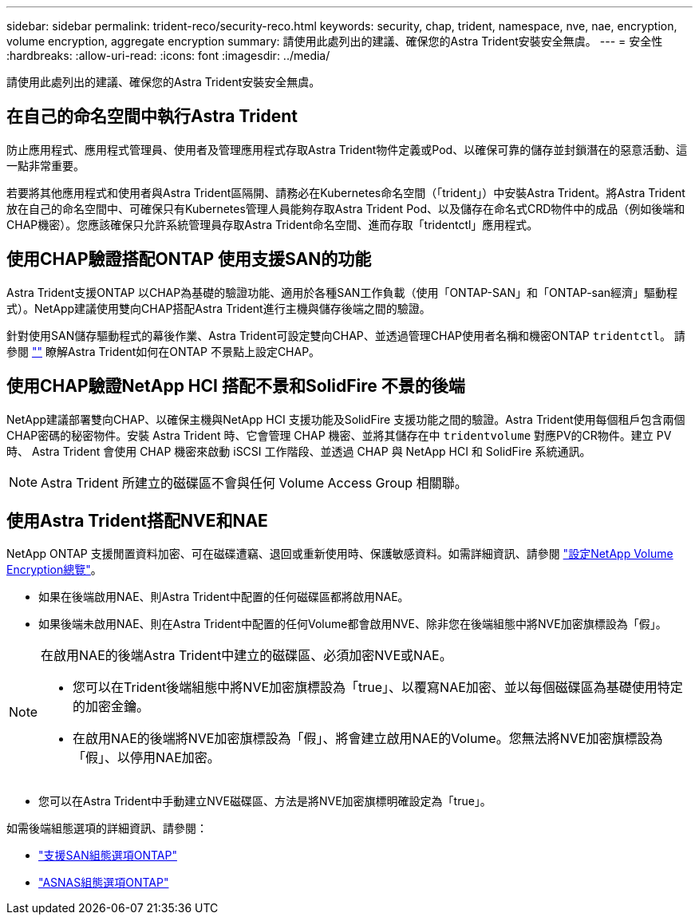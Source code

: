 ---
sidebar: sidebar 
permalink: trident-reco/security-reco.html 
keywords: security, chap, trident, namespace, nve, nae, encryption, volume encryption, aggregate encryption 
summary: 請使用此處列出的建議、確保您的Astra Trident安裝安全無虞。 
---
= 安全性
:hardbreaks:
:allow-uri-read: 
:icons: font
:imagesdir: ../media/


[role="lead"]
請使用此處列出的建議、確保您的Astra Trident安裝安全無虞。



== 在自己的命名空間中執行Astra Trident

防止應用程式、應用程式管理員、使用者及管理應用程式存取Astra Trident物件定義或Pod、以確保可靠的儲存並封鎖潛在的惡意活動、這一點非常重要。

若要將其他應用程式和使用者與Astra Trident區隔開、請務必在Kubernetes命名空間（「trident」）中安裝Astra Trident。將Astra Trident放在自己的命名空間中、可確保只有Kubernetes管理人員能夠存取Astra Trident Pod、以及儲存在命名式CRD物件中的成品（例如後端和CHAP機密）。您應該確保只允許系統管理員存取Astra Trident命名空間、進而存取「tridentctl」應用程式。



== 使用CHAP驗證搭配ONTAP 使用支援SAN的功能

Astra Trident支援ONTAP 以CHAP為基礎的驗證功能、適用於各種SAN工作負載（使用「ONTAP-SAN」和「ONTAP-san經濟」驅動程式）。NetApp建議使用雙向CHAP搭配Astra Trident進行主機與儲存後端之間的驗證。

針對使用SAN儲存驅動程式的幕後作業、Astra Trident可設定雙向CHAP、並透過管理CHAP使用者名稱和機密ONTAP `tridentctl`。
請參閱 link:../trident-use/ontap-san-prep.html[""^] 瞭解Astra Trident如何在ONTAP 不景點上設定CHAP。



== 使用CHAP驗證NetApp HCI 搭配不景和SolidFire 不景的後端

NetApp建議部署雙向CHAP、以確保主機與NetApp HCI 支援功能及SolidFire 支援功能之間的驗證。Astra Trident使用每個租戶包含兩個CHAP密碼的秘密物件。安裝 Astra Trident 時、它會管理 CHAP 機密、並將其儲存在中 `tridentvolume` 對應PV的CR物件。建立 PV 時、 Astra Trident 會使用 CHAP 機密來啟動 iSCSI 工作階段、並透過 CHAP 與 NetApp HCI 和 SolidFire 系統通訊。


NOTE: Astra Trident 所建立的磁碟區不會與任何 Volume Access Group 相關聯。



== 使用Astra Trident搭配NVE和NAE

NetApp ONTAP 支援閒置資料加密、可在磁碟遭竊、退回或重新使用時、保護敏感資料。如需詳細資訊、請參閱 link:https://docs.netapp.com/us-en/ontap/encryption-at-rest/configure-netapp-volume-encryption-concept.html["設定NetApp Volume Encryption總覽"^]。

* 如果在後端啟用NAE、則Astra Trident中配置的任何磁碟區都將啟用NAE。
* 如果後端未啟用NAE、則在Astra Trident中配置的任何Volume都會啟用NVE、除非您在後端組態中將NVE加密旗標設為「假」。


[NOTE]
====
在啟用NAE的後端Astra Trident中建立的磁碟區、必須加密NVE或NAE。

* 您可以在Trident後端組態中將NVE加密旗標設為「true」、以覆寫NAE加密、並以每個磁碟區為基礎使用特定的加密金鑰。
* 在啟用NAE的後端將NVE加密旗標設為「假」、將會建立啟用NAE的Volume。您無法將NVE加密旗標設為「假」、以停用NAE加密。


====
* 您可以在Astra Trident中手動建立NVE磁碟區、方法是將NVE加密旗標明確設定為「true」。


如需後端組態選項的詳細資訊、請參閱：

* link:../trident-use/ontap-san-examples.html["支援SAN組態選項ONTAP"]
* link:../trident-use/ontap-nas-examples.html["ASNAS組態選項ONTAP"]

